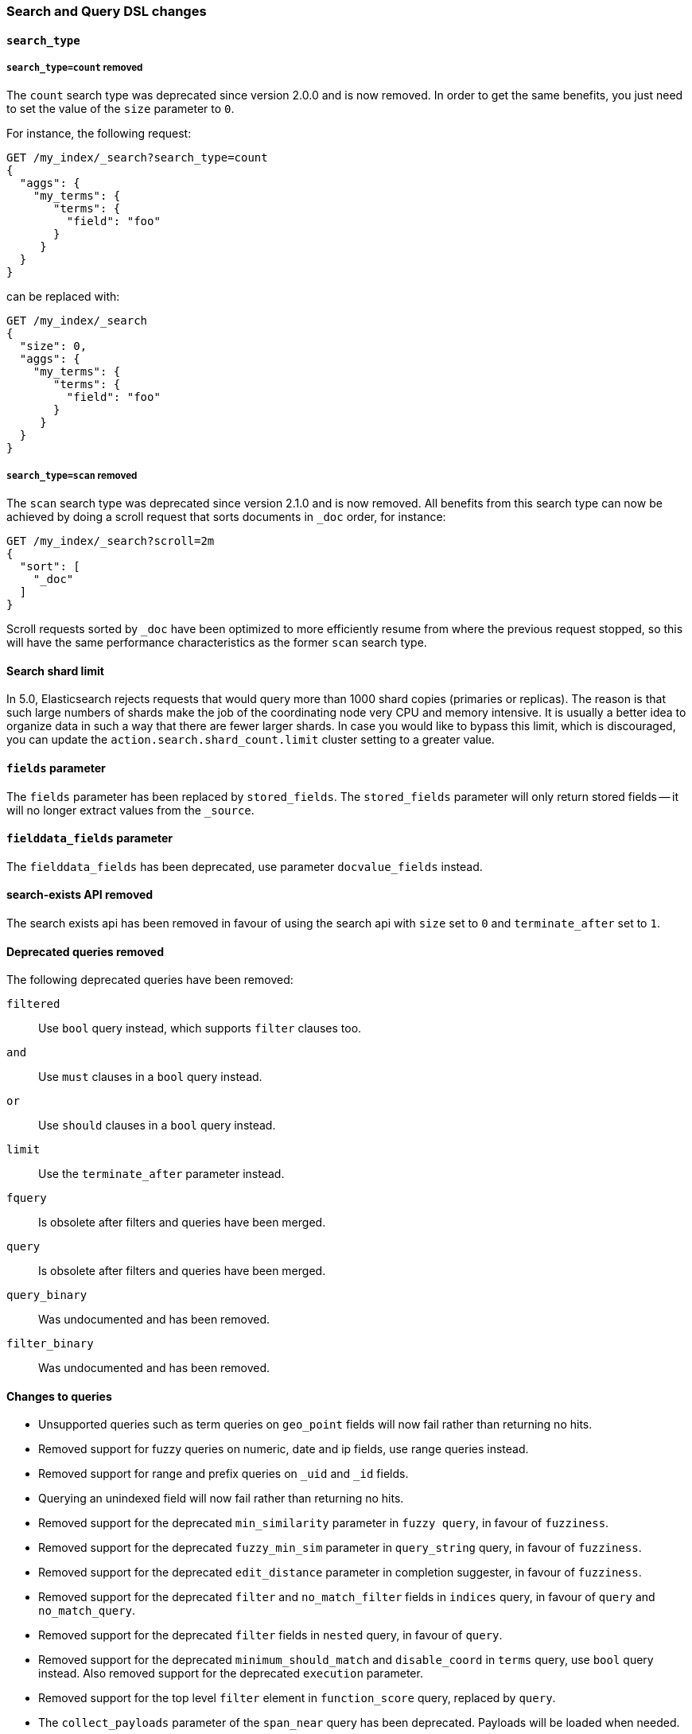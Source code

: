 [[breaking_50_search_changes]]
=== Search and Query DSL changes

==== `search_type`

===== `search_type=count` removed

The `count` search type was deprecated since version 2.0.0 and is now removed.
In order to get the same benefits, you just need to set the value of the `size`
parameter to `0`.

For instance, the following request:

[source,sh]
---------------
GET /my_index/_search?search_type=count
{
  "aggs": {
    "my_terms": {
       "terms": {
         "field": "foo"
       }
     }
  }
}
---------------

can be replaced with:

[source,sh]
---------------
GET /my_index/_search
{
  "size": 0,
  "aggs": {
    "my_terms": {
       "terms": {
         "field": "foo"
       }
     }
  }
}
---------------

===== `search_type=scan` removed

The `scan` search type was deprecated since version 2.1.0 and is now removed.
All benefits from this search type can now be achieved by doing a scroll
request that sorts documents in `_doc` order, for instance:

[source,sh]
---------------
GET /my_index/_search?scroll=2m
{
  "sort": [
    "_doc"
  ]
}
---------------

Scroll requests sorted by `_doc` have been optimized to more efficiently resume
from where the previous request stopped, so this will have the same performance
characteristics as the former `scan` search type.

==== Search shard limit

In 5.0, Elasticsearch rejects requests that would query more than 1000 shard
copies (primaries or replicas).  The reason is that such large numbers of
shards make the job of the coordinating node very CPU and memory intensive. It
is usually a better idea to organize data in such a way that there are fewer
larger shards. In case you would like to bypass this limit, which is
discouraged, you can update the `action.search.shard_count.limit` cluster
setting to a greater value.

==== `fields` parameter

The `fields` parameter has been replaced by `stored_fields`.
The `stored_fields` parameter will only return stored fields
-- it will no longer extract values from the `_source`.

==== `fielddata_fields` parameter

The `fielddata_fields` has been deprecated, use parameter `docvalue_fields` instead.


==== search-exists API removed

The search exists api has been removed in favour of using the search api with
`size` set to `0` and `terminate_after` set to `1`.


==== Deprecated queries removed

The following deprecated queries have been removed:

`filtered`::      Use `bool` query instead, which supports `filter` clauses too.
`and`::           Use `must` clauses in a `bool` query instead.
`or`::            Use `should` clauses in a `bool` query instead.
`limit`::         Use the `terminate_after` parameter instead.
`fquery`::        Is obsolete after filters and queries have been merged.
`query`::         Is obsolete after filters and queries have been merged.
`query_binary`::  Was undocumented and has been removed.
`filter_binary`:: Was undocumented and has been removed.


==== Changes to queries

* Unsupported queries such as term queries on `geo_point` fields will now fail
  rather than returning no hits.

* Removed support for fuzzy queries on numeric, date and ip fields, use range
  queries instead.

* Removed support for range and prefix queries on `_uid` and `_id` fields.

* Querying an unindexed field will now fail rather than returning no hits.

* Removed support for the deprecated `min_similarity` parameter in `fuzzy
  query`, in favour of `fuzziness`.

* Removed support for the deprecated `fuzzy_min_sim` parameter in
  `query_string` query, in favour of `fuzziness`.

* Removed support for the deprecated `edit_distance` parameter in completion
  suggester, in favour of `fuzziness`.

* Removed support for the deprecated `filter` and `no_match_filter` fields in `indices` query,
in favour of `query` and `no_match_query`.

* Removed support for the deprecated `filter` fields in `nested` query, in favour of `query`.

* Removed support for the deprecated `minimum_should_match` and
  `disable_coord` in `terms` query, use `bool` query instead. Also removed
  support for the deprecated `execution` parameter.

* Removed support for the top level `filter` element in `function_score` query, replaced by `query`.

* The `collect_payloads` parameter of the `span_near` query has been deprecated.  Payloads will be loaded when needed.

* The `score_type` parameter to the `nested` and `has_child` queries has been
  removed in favour of `score_mode`.  The `score_mode` parameter to `has_parent`
  has been deprecated in favour of the `score` boolean parameter.   Also, the
  `total` score mode has been removed in favour of the `sum` mode.

* When the `max_children` parameter was set to `0` on the `has_child` query
  then there was no upper limit on how many child documents were allowed to
  match. Now, `0` really means that zero child documents are allowed. If no
  upper limit is needed then the `max_children` parameter shouldn't be specified
  at all.

* The `exists` query will now fail if the `_field_names` field is disabled.

* The `multi_match` query will fail if `fuzziness` is used for `cross_fields`, `phrase` or `phrase_prefix` type.
This parameter was undocumented and silently ignored before for these types of `multi_match`.

* Deprecated support for the coerce, normalize, ignore_malformed parameters in GeoPolygonQuery. Use parameter validation_method instead.

* Deprecated support for the coerce, normalize, ignore_malformed parameters in GeoDistanceQuery. Use parameter validation_method instead.

* Deprecated support for the coerce, normalize, ignore_malformed parameters in GeoBoundingBoxQuery. Use parameter validation_method instead.

* The `geo_distance_range` query is no longer supported and should be replaced by the `geo_distance` bucket aggregation.

==== Top level `filter` parameter

Removed support for the deprecated top level `filter` in the search api,
replaced by `post_filter`.

==== Highlighters

Removed support for multiple highlighter names, the only supported ones are:
`plain`, `fvh` and `postings`.

==== Term vectors API

The term vectors APIs no longer persist unmapped fields in the mappings.

The `dfs` parameter to the term vectors API has been removed completely. Term
vectors don't support distributed document frequencies anymore.

==== Sort

The `reverse` parameter has been removed, in favour of explicitly
specifying the sort order with the `order` option.

The `coerce` and `ignore_malformed` parameters were deprecated in favour of `validation_method`.

==== Inner hits

* Top level inner hits syntax has been removed. Inner hits can now only be specified as part of the `nested`,
`has_child` and `has_parent` queries. Use cases previously only possible with top level inner hits can now be done
with inner hits defined inside the query dsl.

* Source filtering for inner hits inside nested queries requires full field names instead of relative field names.
This is now consistent for source filtering on other places in the search API.

* Nested inner hits will now no longer include `_index`, `_type` and `_id` keys. For nested inner hits these values
are always the same as the `_index`, `_type` and `_id` keys of the root search hit.

* Parent/child inner hits will now no longer include the `_index` key. For parent/child inner hits the `_index` key is
always the same as the the parent search hit.

==== Query Profiler

In the response for profiling queries, the `query_type` has been renamed to `type` and `lucene` has been renamed to
`description`. These changes have been made so the response format is more friendly to supporting other types of profiling
in the future.

==== Search preferences

The <<search-request-preference,search preference>> `_only_node` has
been removed. The same behavior can be achieved by using `_only_nodes`
and specifying a single node ID.

The <<search-request-preference,search preference>> `_prefer_node` has
been superseded by `_prefer_nodes`. By specifying a single node,
`_prefer_nodes` provides the same functionality as `_prefer_node` but
also supports specifying multiple nodes.

The <<search-request-preference,search preference>> `_shards` accepts a
secondary preference, for example `_primary` to specify the primary copy
of the specified shards. The separator previously used to separate the
`_shards` portion of the parameter from the secondary preference was
`;`. However, this is also an acceptable separator between query string
parameters which means that unless the `;` was escaped, the secondary
preference was never observed. The separator has been changed to `|` and
does not need to be escaped.

==== Default similarity

The default similarity has been changed to `BM25`.

==== explain API

The `fields` field has been renamed to `stored_fields`
